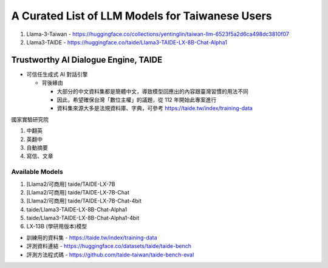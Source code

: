 A Curated List of LLM Models for Taiwanese Users
================================================

#. Llama-3-Taiwan 
   - https://huggingface.co/collections/yentinglin/taiwan-llm-6523f5a2d6ca498dc3810f07
#. Llama3-TAIDE
   - https://huggingface.co/taide/Llama3-TAIDE-LX-8B-Chat-Alpha1


Trustworthy AI Dialogue Engine, TAIDE
-------------------------------------

- 可信任生成式 AI 對話引擎
   
  - 背後緣由
    
    - 大部分的中文資料集都是簡體中文，導致模型回應出的內容跟臺灣習慣的用法不同
    
    - 因此，希望確保台灣「數位主權」的議題，從 112 年開始此專案進行

    - 資料集來源大多是法規資料庫、字典，可參考 https://taide.tw/index/training-data
    

國家實驗研究院 

#. 中翻英
#. 英翻中
#. 自動摘要
#. 寫信、文章


Available Models
^^^^^^^^^^^^^^^^

#. [Llama2/可商用] taide/TAIDE-LX-7B
#. [Llama2/可商用] taide/TAIDE-LX-7B-Chat
#. [Llama2/可商用] taide/TAIDE-LX-7B-Chat-4bit
#. taide/Llama3-TAIDE-LX-8B-Chat-Alpha1
#. taide/Llama3-TAIDE-LX-8B-Chat-Alpha1-4bit

#. LX-13B (學研用版本)模型

- 訓練用的資料集 - https://taide.tw/index/training-data

- 評測資料連結 - https://huggingface.co/datasets/taide/taide-bench

- 評測方法程式碼 - https://github.com/taide-taiwan/taide-bench-eval


